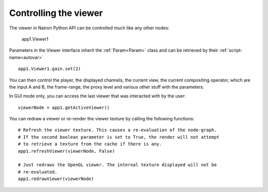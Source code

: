 .. _viewersInteraction:

Controlling the viewer
======================

The viewer in Natron Python API can be controlled much like any other nodes:

    app1.Viewer1

Parameters in the Viewer interface inherit the :ref:`Param<Param>` class and can be
retrieved by their :ref:`script-name<autovar>` ::

    app1.Viewer1.gain.set(2)

You can then control the player, the displayed channels, the current view, the current
compositing operator, which are the input A and B,  the frame-range, the proxy level and
various other stuff with the parameters.

In GUI mode only, you can access the last viewer that was interacted with by the user::

    viewerNode = app1.getActiveViewer()

You can redraw a viewer or re-render the viewer texture by calling the following functions::


    # Refresh the viewer texture. This causes a re-evaluation of the node-graph.
    # If the second boolean parameter is set to True, the render will not attempt
    # to retrieve a texture from the cache if there is any.
    app1.refreshViewer(viewerNode, False)

    # Just redraws the OpenGL viewer. The internal texture displayed will not be
    # re-evaluated.
    app1.redrawViewer(viewerNode)
